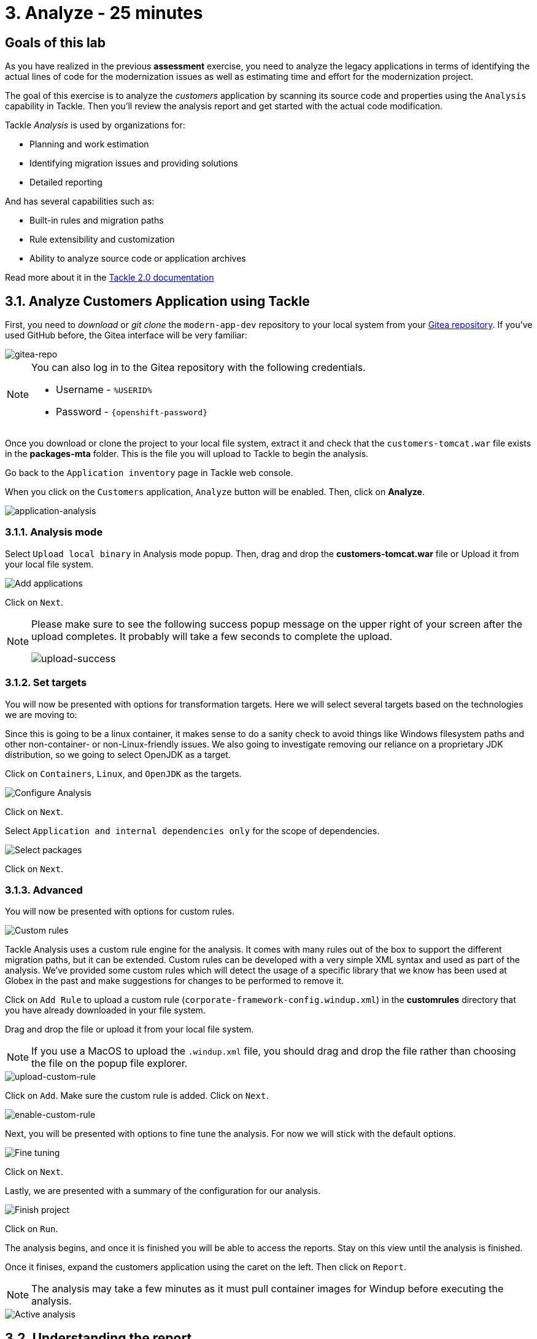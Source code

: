 = 3. Analyze - 25 minutes
:imagesdir: ../assets/images

== Goals of this lab

As you have realized in the previous *assessment* exercise, you need to analyze the legacy applications in terms of identifying the actual lines of code for the modernization issues as well as estimating time and effort for the modernization project.

// The goal is to analyze the _customers_ application by scanning all source code and properties using the https://developers.redhat.com/products/mta/overview[Migration Toolkit for Applications^] (MTA) tool. Then, you'll understand how to get started with the code modification along with the analysis report.

The goal of this exercise is to analyze the _customers_ application by scanning its source code and properties using the `Analysis` capability in  Tackle. Then you'll review the analysis report and get started with the actual code modification.

// Migration Toolkit for Applications (MTA) is an extensible and customizable rule-based tool that helps simplify migration of Java applications.

// image::mta-logo.png[mta-logo]

// MTA is also used by organizations for:
Tackle _Analysis_ is used by organizations for:

* Planning and work estimation
* Identifying migration issues and providing solutions
* Detailed reporting

And has several capabilities such as:

* Built-in rules and migration paths
* Rule extensibility and customization
* Ability to analyze source code or application archives

// Read more about it in the https://access.redhat.com/documentation/en-us/migration_toolkit_for_applications/5.3[MTA documentation^]

Read more about it in the https://konveyor.github.io/tackle/tackle2/assessanalyze/[Tackle 2.0 documentation]

// == 3.1. Create a New Project in MTA Web Console
== 3.1. Analyze Customers Application using Tackle

First, you need to _download_ or _git clone_ the `modern-app-dev` repository to your local system from your link:https://gitea.%SUBDOMAIN%/%USERID%/modern-app-dev[Gitea repository^]. If you've used GitHub before, the Gitea interface will be very familiar:

image::gitea-repo.png[gitea-repo]

[NOTE]
====
You can also log in to the Gitea repository with the following credentials.

* Username - `%USERID%`
* Password - `{openshift-password}`
====

Once you download or clone the project to your local file system, extract it and check that the `customers-tomcat.war` file exists in the *packages-mta* folder. This is the file you will upload to Tackle to begin the analysis.

Go back to the `Application inventory` page in Tackle web console.

When you click on the `Customers` application, `Analyze` button will be enabled. Then, click on *Analyze*.

image::application-analysis.png[application-analysis]

// * Username or email: `mta`
// * Password: `{openshift-password}`

// image::mta-login.png[mta-login]

// Click on `Create project`.

// image::mta-1.png[MTA landing page]

// Enter a project name as shown below.

// * Name: `Customers Service`

// image::create-project.png[Create project]

// Click on `Next`.

=== 3.1.1. Analysis mode

Select `Upload local binary` in Analysis mode popup. Then, drag and drop the *customers-tomcat.war* file or Upload it from your local file system.

image::add-applications.png[Add applications]

Click on `Next`.

[NOTE]
====
Please make sure to see the following success popup message on the upper right of your screen after the upload completes. It probably will take a few seconds to complete the upload.

image::upload-success.png[upload-success]
====

=== 3.1.2. Set targets

You will now be presented with options for transformation targets. Here we will select several targets based on the technologies we are moving to:

Since this is going to be a linux container, it makes sense to do a sanity check to avoid things like Windows filesystem paths and other non-container- or non-Linux-friendly issues. We also going to investigate removing our reliance on a proprietary JDK distribution, so we going to select OpenJDK as a target.

Click on `Containers`, `Linux`, and `OpenJDK` as the targets.

image::configure-analysis-checked.png[Configure Analysis]

Click on `Next`.

Select `Application and internal dependencies only` for the scope of dependencies.

image::packages.png[Select packages]

Click on `Next`.

=== 3.1.3. Advanced

You will now be presented with options for custom rules.

image::custom-rules.png[Custom rules]

Tackle Analysis uses a custom rule engine for the analysis. It comes with many rules out of the box to support the different migration paths, but it can be extended. Custom rules can be developed with a very simple XML syntax and used as part of the analysis. We've provided some custom rules which will detect the usage of a specific library that we know has been used at Globex in the past and make suggestions for changes to be performed to remove it.

Click on `Add Rule` to upload a custom rule (`corporate-framework-config.windup.xml`) in the *customrules* directory that you have already downloaded in your file system.

Drag and drop the file or upload it from your local file system.

[NOTE]
====
If you use a MacOS to upload the `.windup.xml` file, you should drag and drop the file rather than choosing the file on the popup file explorer.
====

image::upload-custom-rule.png[upload-custom-rule]

Click on `Add`. Make sure the custom rule is added. Click on `Next`.

image::enable-custom-rule.png[enable-custom-rule]

Next, you will be presented with options to fine tune the analysis. For now we will stick with the default options.

image::fine-tune.png[Fine tuning]

Click on `Next`.

Lastly, we are presented with a summary of the configuration for our analysis.

image::finish-project.png[Finish project]

Click on `Run`.

The analysis begins, and once it is finished you will be able to access the reports. Stay on this view until the analysis is finished.

Once it finises, expand the customers application using the caret on the left. Then click on `Report`.

[NOTE]
====
The analysis may take a few minutes as it must pull container images for Windup before executing the analysis.
====

image::active-analysis.png[Active analysis]

== 3.2. Understanding the report

The Dashboard gives an overview of the entire application migration effort. It summarizes:

* The incidents and story points by category
* The incidents and story points by level of effort of the suggested changes
* The incidents by package

[NOTE]
Story points are an abstract metric commonly used in Agile software development to estimate the relative level of effort needed to implement a feature or change. Migration Toolkit for Application uses story points to express the level of effort needed to migrate particular application constructs, and the application as a whole. The level of effort will vary greatly depending on the size and complexity of the application(s) to migrate.

Once the report is finished, click on the link to access the report. Click on `customers-tomcat.war` application.

image::report-view.png[View report]

The reports provide all kinds of information about the application, like the technologies it uses, dependencies, but most importantly issues that need to get fixed.

image::report-dashboard.png[report dashboard]

Click on the `Issues` tab.

This view shows us the list of issues that could prevent an application to successfully run on the target runtime. We can see that the application has a few mandatory issues that need to be addressed.

Click on `Hard coded IP address`.

By choosing the issue we can see where it was detected and view a hint on how to solve it.  It looks like the config files are pointing to some static IPs. That's not good in a cloud / container environment!

image::report-hint.png[report hint]

Click on `File system issue`.

It looks like a problem has been detected on some class coming from the config library. We are analyzing the binary, so the dependencies have been analyzed as well.

image::report-hint-fs.png[report hint file system]

Click on `Legacy configuration issue`.

It looks like the custom rule got triggered and found some issues with the source code.  This rule detects the use of a custom configuration library and gives some hints about what needs to be done to fix it.

image::report-hint-custom.png[report hint custom rule]

Click on the `io.konveyor.demo.ordermanagement.config.PersistenceConfig` file.

image::report-code.png[report code]

You can now see exactly where the issue is located in the source code.

== Summary

You have now successfully analyzed the legacy application to learn what migration issues you have. You'll refactor the application to fix the issues in the next module. Then, you'll deploy the modernized application to Red Hat OpenShift. Let's go!